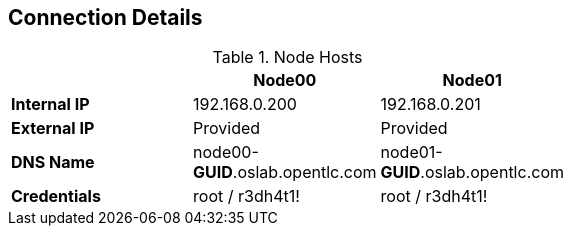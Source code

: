 == Connection Details
:noaudio:

.Node Hosts
[options="header",width="65"]
|=======================
||Node00|Node01
|*Internal IP*|192.168.0.200|192.168.0.201
|*External IP*|Provided|Provided
|*DNS Name*|node00-*GUID*.oslab.opentlc.com|node01-*GUID*.oslab.opentlc.com
|*Credentials*|root / r3dh4t1!|root / r3dh4t1!
|=======================

ifdef::showscript[]

=== Transcript
The Node servers are used to run user's "pods" and "applications", note that the
nodes are completely blocked (firewalled) from external access.

endif::showscript[]
